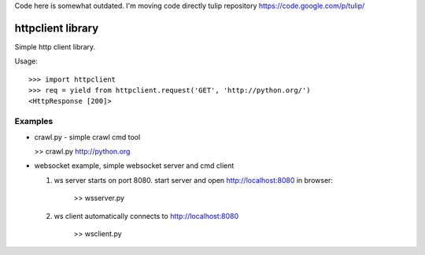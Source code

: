 Code here is somewhat outdated. I'm moving code directly tulip repository https://code.google.com/p/tulip/



httpclient library
==================

Simple http client library.

Usage::

      >>> import httpclient
      >>> req = yield from httpclient.request('GET', 'http://python.org/')
      <HttpResponse [200]>


Examples
--------

* crawl.py - simple crawl cmd tool

  >> crawl.py http://python.org


* websocket example, simple websocket server and cmd client

  1. ws server starts on port 8080. start server and open http://localhost:8080 in browser:

      >> wsserver.py

  2. ws client automatically connects to http://localhost:8080

      >> wsclient.py
